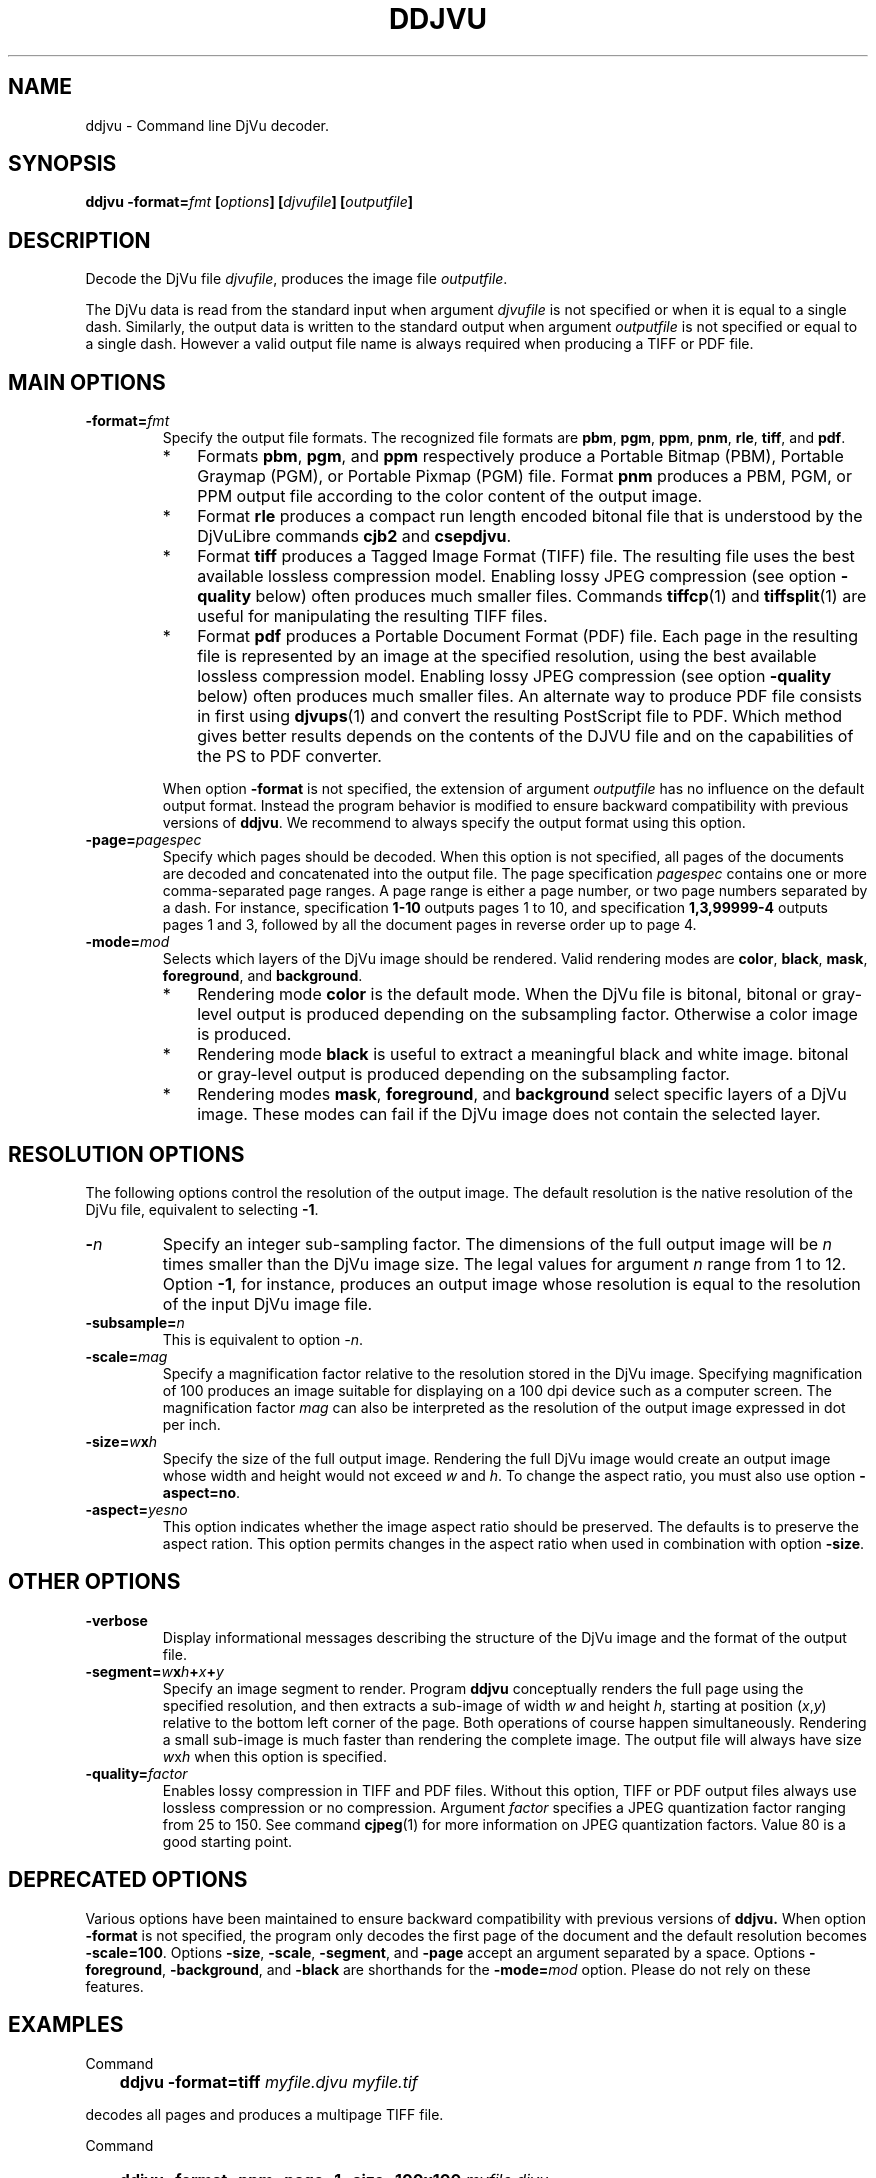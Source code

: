 .\" Copyright (c) 2001-2003 Leon Bottou, Yann Le Cun, Patrick Haffner,
.\" Copyright (c) 2001 AT&T Corp., and Lizardtech, Inc.
.\"
.\" This is free documentation; you can redistribute it and/or
.\" modify it under the terms of the GNU General Public License as
.\" published by the Free Software Foundation; either version 2 of
.\" the License, or (at your option) any later version.
.\"
.\" The GNU General Public License's references to "object code"
.\" and "executables" are to be interpreted as the output of any
.\" document formatting or typesetting system, including
.\" intermediate and printed output.
.\"
.\" This manual is distributed in the hope that it will be useful,
.\" but WITHOUT ANY WARRANTY; without even the implied warranty of
.\" MERCHANTABILITY or FITNESS FOR A PARTICULAR PURPOSE.  See the
.\" GNU General Public License for more details.
.\"
.\" You should have received a copy of the GNU General Public
.\" License along with this manual. Otherwise check the web site
.\" of the Free Software Foundation at http://www.fsf.org.
.TH DDJVU 1 "10/19/2002" "DjVuLibre-3.5" "DjVuLibre-3.5"
.SH NAME
ddjvu \- Command line DjVu decoder.

.SH SYNOPSIS
.BI "ddjvu -format=" "fmt" " [" "options" "] [" "djvufile" "] [" "outputfile" "]"

.SH DESCRIPTION

Decode the DjVu file
.IR "djvufile" ,
produces the image file
.IR "outputfile" .

The DjVu data is read from the standard input when argument 
.IR "djvufile"
is not specified or when it is equal to a single dash.
Similarly, the output data is written to the standard output
when argument 
.IR "outputfile"
is not specified or equal to a single dash.
However a valid output file name is always required when producing a
TIFF or PDF file.


.SH MAIN OPTIONS
.TP
.BI "-format=" "fmt"
Specify the output file formats.
The recognized file formats are
.BR "pbm" ,
.BR "pgm" ,
.BR "ppm" ,
.BR "pnm" ,
.BR "rle" ,
.BR "tiff" ,
and
.BR "pdf" .
.RS
.IP "*" 3
Formats 
.BR "pbm" ,
.BR "pgm" ,
and
.BR "ppm"
respectively produce a Portable Bitmap (PBM),
Portable Graymap (PGM),
or Portable Pixmap (PGM) file.
Format 
.B "pnm"
produces a PBM, PGM, or PPM 
output file according to the color content
of the output image.
.IP "*"
Format
.B "rle"
produces a compact run length encoded bitonal file
that is understood by the DjVuLibre commands
.BR "cjb2" 
and 
.BR "csepdjvu" .
.IP "*"
Format
.B "tiff"
produces a Tagged Image Format (TIFF) file.
The resulting file uses the best available 
lossless compression model.
Enabling lossy JPEG compression (see option 
.BI "-quality"
below) often produces much smaller files.
Commands 
.BR tiffcp (1)
and 
.BR tiffsplit (1)
are useful for manipulating the resulting 
TIFF files.
.IP "*"
Format
.B "pdf"
produces a Portable Document Format (PDF) file.
Each page in the resulting file is represented
by an image at the specified resolution,
using the best available lossless compression model.
Enabling lossy JPEG compression (see option 
.BI "-quality"
below) often produces much smaller files.
An alternate way to produce PDF 
file consists in first using
.BR djvups (1)
and convert the resulting PostScript file to PDF.
Which method gives better results depends
on the contents of the DJVU file and on the
capabilities of the PS to PDF converter.
.RE
.TP
.B ""
When option
.B "-format"
is not specified, 
the extension of argument
.I "outputfile"
has no influence on the default output format.
Instead the program behavior is modified to 
ensure backward compatibility with previous 
versions of 
.BR "ddjvu" .
We recommend to always specify the output
format using this option.
.TP
.BI "-page=" "pagespec"
Specify which pages should be decoded.
When this option is not specified,
all pages of the documents are decoded
and concatenated into the output file.
The page specification
.I pagespec 
contains one or more comma-separated page ranges.
A page range is either a page number, 
or two page numbers separated by a dash.
For instance, specification
.BR "1-10" 
outputs pages 1 to 10, and specification
.BR "1,3,99999-4"
outputs pages 1 and 3, followed by all the document
pages in reverse order up to page 4.
.TP
.BI "-mode=" "mod"
Selects which layers of the DjVu image should be rendered.
Valid rendering modes are 
.BR "color" ,
.BR "black" ,
.BR "mask" ,
.BR "foreground" ,
and
.BR "background" .
.RS
.IP "*" 3
Rendering mode
.BR "color" 
is the default mode.
When the DjVu file is bitonal, bitonal or gray-level output
is produced depending on the subsampling factor. 
Otherwise a color image is produced.
.IP "*"
Rendering mode
.B "black"
is useful to extract a meaningful black and white image.
bitonal or gray-level output is produced depending 
on the subsampling factor. 
.IP "*"
Rendering modes
.BR "mask" ,
.BR "foreground" ,
and
.BR "background"
select specific layers of a DjVu image.
These modes can fail if the DjVu image does 
not contain the selected layer.
.RE

.SH RESOLUTION OPTIONS
The following options control the resolution of the output image.  
The default resolution is the native resolution of the DjVu file, 
equivalent to selecting
.BR "-1" .
.TP
.BI "-" "n"
Specify an integer sub-sampling factor.  
The dimensions of the full output image will be 
.I n
times smaller than the DjVu image size.
The legal values for argument
.I n
range from 1 to 12.  Option
.BR -1 ,
for instance, produces an output image whose resolution
is equal to the resolution of the input DjVu image file.
.TP
.BI "-subsample=" "n"
This is equivalent to option
.IR "-n" .
.TP
.BI "-scale=" "mag"
Specify a magnification factor relative to the resolution stored 
in the DjVu image.  Specifying magnification of 100 produces an image 
suitable for displaying on a 100 dpi device such as a computer screen.  
The magnification factor
.I "mag"
can also be interpreted as the resolution
of the output image expressed in dot per inch.
.TP
.BI "-size=" "w" "x" "h"
Specify the size of the full output image.
Rendering the full DjVu image would create an 
output image whose width and height would not exceed
.IR "w"
and 
.IR "h" .
To change the aspect ratio, you must also use option
.BR "-aspect=no" .
.TP
.BI "-aspect=" yesno
This option indicates whether the image aspect ratio
should be preserved.  The defaults is to preserve the
aspect ration. This option permits changes in the aspect ratio
when used in combination with option
.BR "-size" .

.SH OTHER OPTIONS
.TP
.BI "-verbose"
Display informational messages describing the 
structure of the DjVu image and the format
of the output file.
.TP
.BI "-segment=" "w" "x" "h" "+" "x" "+" "y"
Specify an image segment to render. 
Program
.B ddjvu
conceptually renders the full page using the specified resolution, 
and then extracts a sub-image of width
.I w 
and height
.IR h ,
starting at position 
.IR "" ( x , y )
relative to the bottom left corner of the page.
Both operations of course happen simultaneously.  Rendering a small
sub-image is much faster than rendering the complete image.  
The output file will always have size
.IR w x h 
when this option is specified.
.TP
.BI "-quality=" "factor"
Enables lossy compression in TIFF and PDF files.
Without this option, TIFF or PDF output files always 
use lossless compression or no compression.  
Argument 
.I factor
specifies a JPEG quantization factor 
ranging from 25 to 150. See command 
.BR cjpeg (1)
for more information on JPEG quantization factors.
Value 80 is a good starting point.

.SH DEPRECATED OPTIONS

Various options have been maintained to ensure
backward compatibility with previous versions of
.BR ddjvu.  
When option
.BR -format
is not specified, 
the program only decodes the first page of the document
and the default resolution becomes
.BR -scale=100 .
Options 
.BR -size ,
.BR -scale ,
.BR -segment ,
and
.BR -page 
accept an argument separated by a space.
Options
.BR -foreground ,
.BR -background ,
and
.BR -black
are shorthands for the 
.BI -mode= mod
option.
Please do not rely on these features.


.SH EXAMPLES
Command
.IP "" 3
.BI "ddjvu -format=tiff " "myfile.djvu" " " "myfile.tif"
.PP
decodes all pages and produces a multipage TIFF file.

Command
.IP "" 3
.BI "ddjvu -format=ppm -page=1 -size=100x100 " "myfile.djvu" " -"
.PP
produces a thumbnail for the first page of a document and 
outputs it as a PPM file on the standard output.

.SH CREDITS
The new version of this program was written 
by L\('eon Bottou <leonb@users.sourceforge.net>.

This program includes code derived from program
.BR tiff2pdf ,
written by Ross Finlayson and 
released under a BSD license.

.SH SEE ALSO
.BR djvu (1),
.BR djview (1),
.BR pnm (5),
.BR pbm (5),
.BR pgm (5),
.BR ppm (5),
.BR cjpeg (1),
.BR tiffsplit (1),
.BR tiffcp (1)
